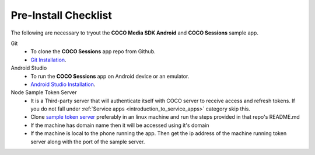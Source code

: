 .. sectionauthor:: Krishna

.. _pre_install_checklist_android_media_client_apps:

Pre-Install Checklist
=====================

The following are necessary to tryout the **COCO Media SDK Android** and **COCO Sessions** sample app.

Git
   - To clone the **COCO Sessions** app repo from Github.
   - `Git Installation <https://git-scm.com/book/en/v2/Getting-Started-Installing-Git>`_.

Android Studio
   - To run the **COCO Sessions** app on Android device or an emulator.
   - `Android Studio Installation <https://developer.android.com/studio/install>`_.

Node Sample Token Server
   - It is a Third-party server that will authenticate itself with COCO server to receive access and refresh tokens. If you do not fall under :ref:`Service apps <introduction_to_service_apps>` category skip this.
   - Clone `sample token server <https://github.com/elear-solutions/nodesampletokenserver>`_ preferably in an linux machine and run the steps provided in that repo's README.md
   - If the machine has domain name then it will be accessed using it's domain
   - If the machine is local to the phone running the app. Then get the ip address of the machine running token server along with the port of the sample server.
